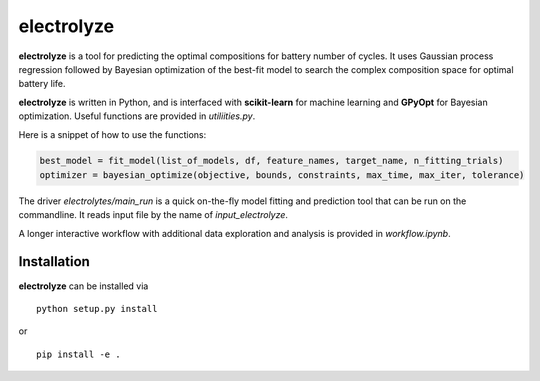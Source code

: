 electrolyze
=======

**electrolyze** is a tool for predicting the optimal compositions for
battery number of cycles. It uses Gaussian process regression followed
by Bayesian optimization of the best-fit model to search the complex
composition space for optimal battery life.

**electrolyze** is written in Python, and is interfaced with **scikit-learn**
for machine learning and **GPyOpt** for Bayesian optimization. Useful functions
are provided in `utiliities.py`.

Here is a snippet of how to use the functions: 

.. code-block:: python

   best_model = fit_model(list_of_models, df, feature_names, target_name, n_fitting_trials)
   optimizer = bayesian_optimize(objective, bounds, constraints, max_time, max_iter, tolerance)

The driver `electrolytes/main_run` is a quick on-the-fly model fitting and prediction tool
that can be run on the commandline. It reads input file by the name of `input_electrolyze`.

A longer interactive workflow with additional data exploration and analysis is provided in
`workflow.ipynb`.
		
Installation
------------

**electrolyze** can be installed via ::

  python setup.py install

or ::

  pip install -e .

		
